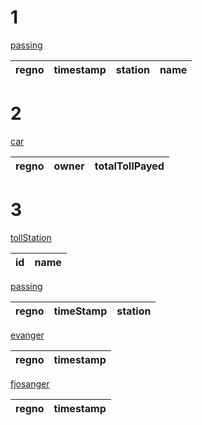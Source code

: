 * 1
_passing_
| regno | timestamp | station | name |
|-------+-----------+---------+------|

* 2
_car_
| regno | owner | totalTollPayed |
|-------+-------+----------------|


* 3
_tollStation_
| id | name |
|----+------|

_passing_
| regno | timeStamp | station |
|-------+-----------+---------|

_evanger_
| regno | timestamp |
|-------+-----------|

_fjosanger_
| regno | timestamp |
|-------+-----------|
